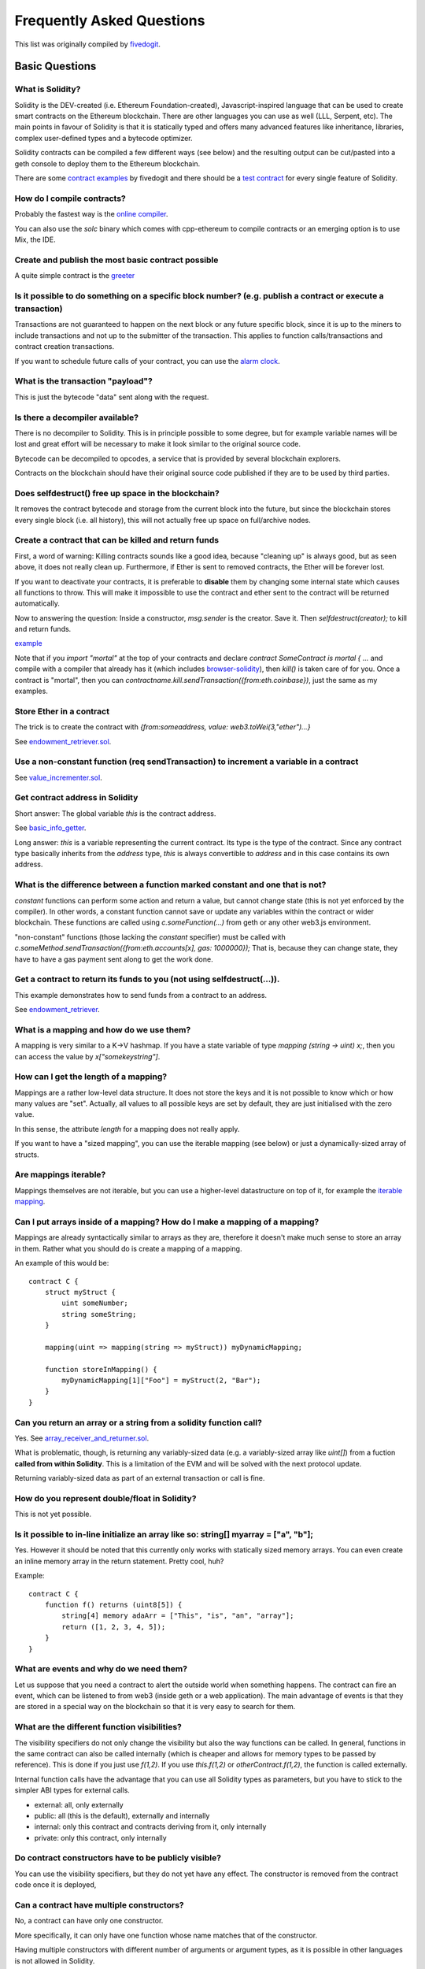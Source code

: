 ###########################
Frequently Asked Questions
###########################

This list was originally compiled by `fivedogit <mailto:fivedogit@gmail.com>`_.


***************
Basic Questions
***************

What is Solidity?
=============================

Solidity is the DEV-created (i.e. Ethereum Foundation-created),
Javascript-inspired language that can be used to create smart contracts
on the Ethereum blockchain. There are other
languages you can use as well (LLL, Serpent, etc). The main points in
favour of Solidity is that it is statically typed and offers many
advanced features like inheritance, libraries, complex
user-defined types and a bytecode optimizer.

Solidity contracts can be compiled a few different ways (see below) and the
resulting output can be cut/pasted into a geth console to deploy them to the
Ethereum blockchain.

There are some `contract examples <https://github.com/fivedogit/solidity-baby-steps/tree/master/contracts/>`_ by fivedogit and
there should be a `test contract <https://github.com/ethereum/solidity/blob/develop/test/libsolidity/SolidityEndToEndTest.cpp>`_ for every single feature of Solidity.

How do I compile contracts?
=============================

Probably the fastest way is the `online compiler <https://ethereum.github.io/browser-solidity/>`_.

You can also use the `solc` binary which comes with cpp-ethereum to compile
contracts or an emerging option is to use Mix, the IDE.


Create and publish the most basic contract possible
===================================================

A quite simple contract is the `greeter <https://github.com/fivedogit/solidity-baby-steps/blob/master/contracts/05_greeter.sol>`_

Is it possible to do something on a specific block number? (e.g. publish a contract or execute a transaction)
=============================================================================================================

Transactions are not guaranteed to happen on the next block or any future
specific block, since it is up to the miners to include transactions and not up
to the submitter of the transaction. This applies to function calls/transactions and contract
creation transactions.

If you want to schedule future calls of your contract, you can use the
`alarm clock <http://www.ethereum-alarm-clock.com/>`_.

What is the transaction "payload"?
==================================

This is just the bytecode "data" sent along with the request.

Is there a decompiler available?
================================

There is no decompiler to Solidity. This is in principle possible
to some degree, but for example variable names will be lost and
great effort will be necessary to make it look similar to
the original source code.

Bytecode can be decompiled to opcodes, a service that is provided by
several blockchain explorers.

Contracts on the blockchain should have their original source
code published if they are to be used by third parties.

Does selfdestruct() free up space in the blockchain?
====================================================

It removes the contract bytecode and storage from the current block
into the future, but since the blockchain stores every single block (i.e.
all history), this will not actually free up space on full/archive nodes.

Create a contract that can be killed and return funds
=====================================================

First, a word of warning: Killing contracts sounds like a good idea, because "cleaning up"
is always good, but as seen above, it does not really clean up. Furthermore,
if Ether is sent to removed contracts, the Ether will be forever lost.

If you want to deactivate your contracts, it is preferable to **disable** them by changing some
internal state which causes all functions to throw. This will make it impossible
to use the contract and ether sent to the contract will be returned automatically.

Now to answering the question: Inside a constructor, `msg.sender` is the
creator. Save it. Then `selfdestruct(creator);` to kill and return funds.

`example <https://github.com/fivedogit/solidity-baby-steps/blob/master/contracts/05_greeter.sol>`_

Note that if you `import "mortal"` at the top of your contracts and declare
`contract SomeContract is mortal { ...` and compile with a compiler that already
has it (which includes `browser-solidity <https://ethereum.github.io/browser-solidity/>`_), then
`kill()` is taken care of for you. Once a contract is "mortal", then you can
`contractname.kill.sendTransaction({from:eth.coinbase})`, just the same as my
examples.

Store Ether in a contract
=========================

The trick is to create the contract with `{from:someaddress, value: web3.toWei(3,"ether")...}`

See `endowment_retriever.sol <https://github.com/fivedogit/solidity-baby-steps/blob/master/contracts/30_endowment_retriever.sol>`_.

Use a non-constant function (req sendTransaction) to increment a variable in a contract
=======================================================================================

See `value_incrementer.sol <https://github.com/fivedogit/solidity-baby-steps/blob/master/contracts/20_value_incrementer.sol>`_.

Get contract address in Solidity
================================

Short answer: The global variable `this` is the contract address.

See `basic_info_getter <https://github.com/fivedogit/solidity-baby-steps/blob/master/contracts/15_basic_info_getter.sol>`_.

Long answer: `this` is a variable representing the current contract.
Its type is the type of the contract. Since any contract type basically inherits from the
`address` type, `this` is always convertible to `address` and in this case contains
its own address.

What is the difference between a function marked constant and one that is not?
==============================================================================

`constant` functions can perform some action and return a value, but cannot
change state (this is not yet enforced by the compiler). In other words, a
constant function cannot save or update any variables within the contract or wider
blockchain. These functions are called using `c.someFunction(...)` from
geth or any other web3.js environment.

"non-constant" functions (those lacking the `constant` specifier) must be called
with `c.someMethod.sendTransaction({from:eth.accounts[x], gas: 1000000});`
That is, because they can change state, they have to have a gas
payment sent along to get the work done.

Get a contract to return its funds to you (not using selfdestruct(...)).
========================================================================

This example demonstrates how to send funds from a contract to an address.

See `endowment_retriever <https://github.com/fivedogit/solidity-baby-steps/blob/master/contracts/30_endowment_retriever.sol>`_.

What is a mapping and how do we use them?
=========================================

A mapping is very similar to a K->V hashmap.
If you have a state variable of type `mapping (string -> uint) x;`, then you can
access the value by `x["somekeystring"]`.

How can I get the length of a mapping?
======================================

Mappings are a rather low-level data structure. It does not store the keys
and it is not possible to know which or how many values are "set". Actually,
all values to all possible keys are set by default, they are just
initialised with the zero value.

In this sense, the attribute `length` for a mapping does not really apply.

If you want to have a "sized mapping", you can use the iterable mapping
(see below) or just a dynamically-sized array of structs.

Are mappings iterable?
======================

Mappings themselves are not iterable, but you can use a higher-level
datastructure on top of it, for example the `iterable mapping <https://github.com/ethereum/dapp-bin/blob/master/library/iterable_mapping.sol>`_.

Can I put arrays inside of a mapping? How do I make a mapping of a mapping?
===========================================================================

Mappings are already syntactically similar to arrays as they are, therefore it doesn't make much sense to store an array in them. Rather what you should do is create a mapping of a mapping.

An example of this would be::

    contract C {
        struct myStruct {
            uint someNumber;
            string someString;
        }

        mapping(uint => mapping(string => myStruct)) myDynamicMapping;

        function storeInMapping() {
            myDynamicMapping[1]["Foo"] = myStruct(2, "Bar");
        }
    }

Can you return an array or a string from a solidity function call?
==================================================================

Yes. See `array_receiver_and_returner.sol <https://github.com/fivedogit/solidity-baby-steps/blob/master/contracts/60_array_receiver_and_returner.sol>`_.

What is problematic, though, is returning any variably-sized data (e.g. a
variably-sized array like `uint[]`) from a fuction **called from within Solidity**.
This is a limitation of the EVM and will be solved with the next protocol update.

Returning variably-sized data as part of an external transaction or call is fine.

How do you represent double/float in Solidity?
==============================================

This is not yet possible.

Is it possible to in-line initialize an array like so: string[] myarray = ["a", "b"];
=======================================================================================

Yes. However it should be noted that this currently only works with statically sized memory arrays. You can even create an inline memory
array in the return statement. Pretty cool, huh?

Example::

    contract C {
        function f() returns (uint8[5]) {
            string[4] memory adaArr = ["This", "is", "an", "array"];
            return ([1, 2, 3, 4, 5]);
        }
    }

What are events and why do we need them?
========================================

Let us suppose that you need a contract to alert the outside world when
something happens. The contract can fire an event, which can be listened to
from web3 (inside geth or a web application). The main advantage of events
is that they are stored in a special way on the blockchain so that it
is very easy to search for them.

What are the different function visibilities?
=============================================

The visibility specifiers do not only change the visibility but also
the way functions can be called. In general, functions in the
same contract can also be called internally (which is cheaper
and allows for memory types to be passed by reference). This
is done if you just use `f(1,2)`. If you use `this.f(1,2)`
or `otherContract.f(1,2)`, the function is called externally.

Internal function calls have the advantage that you can use
all Solidity types as parameters, but you have to stick to the
simpler ABI types for external calls.

* external: all, only externally

* public: all (this is the default), externally and internally

* internal: only this contract and contracts deriving from it, only internally

* private: only this contract, only internally


Do contract constructors have to be publicly visible?
=====================================================

You can use the visibility specifiers, but they do not yet have any effect.
The constructor is removed from the contract code once it is deployed,

Can a contract have multiple constructors?
==========================================

No, a contract can have only one constructor.

More specifically, it can only have one function whose name matches
that of the constructor.

Having multiple constructors with different number of arguments
or argument types, as it is possible in other languages
is not allowed in Solidity.

Is a constructor required?
==========================

No. If there is no constructor, a generic one without arguments and no actions will be used.

Are timestamps (now, block.timestamp) reliable?
===============================================

This depends on what you mean by "reliable".
In general, they are supplied by miners and are therefore vulnerable.

Unless someone really messes up the blockchain or the clock on
your computer, you can make the following assumptions:

You publish a transaction at a time X, this transaction contains same
code that calls `now` and is included in a block whose timestamp is Y
and this block is included into the canonical chain (published) at a time Z.

The value of `now` will be identical to Y and X <= Y <= Z.

Never use `now` or `block.hash` as a source of randomness, unless you know
what you are doing!

Can a contract function return a struct?
========================================

Yes, but only in "internal" function calls.

If I return an enum, I only get integer values in web3.js. How to get the named values?
=======================================================================================

Enums are not supported by the ABI, they are just supported by Solidity.
You have to do the mapping yourself for now, we might provide some help
later.

What is the deal with "function () { ... }" inside Solidity contracts? How can a function not have a name?
==========================================================================================================

This function is called "fallback function" and it
is called when someone just sent Ether to the contract without
providing any data or if someone messed up the types so that they tried to
call a function that does not exist.

The default behaviour (if no fallback function is explicitly given) in
these situations is to just accept the call and do nothing.
This is desireable in many cases, but should only be used if there is
a way to pull out Ether from a contract.

If the contract is not meant to receive Ether with simple transfers, you
should implement the fallback function as

`function() { throw; }`

this will cause all transactions to this contract that do not call an
existing function to be reverted, so that all Ether is sent back.

Another use of the fallback function is to e.g. register that your
contract received ether by using an event.

*Attention*: If you implement the fallback function take care that it uses as
little gas as possible, because `send()` will only supply a limited amount.

Is it possible to pass arguments to the fallback function?
==========================================================

The fallback function cannot take parameters.

Under special circumstances, you can send data. If you take care
that none of the other functions is invoked, you can access the data
by `msg.data`.

Can state variables be initialized in-line?
===========================================

Yes, this is possible for all types (even for structs). However, for arrays it
should be noted that you must declare them as static memory arrays.

Examples::

    contract C {
        struct S {
            uint a;
            uint b;
        }

        S public x = S(1, 2);
        string name = "Ada";
        string[4] memory adaArr = ["This", "is", "an", "array"];
    }


    contract D {
        C c = new C();
    }

What is the "modifier" keyword?
===============================

Modifiers are a way to prepend or append code to a function in order
to add guards, initialisation or cleanup functionality in a concise way.

For examples, see the `features.sol <https://github.com/ethereum/dapp-bin/blob/master/library/features.sol>`_.

How do structs work?
====================

See `struct_and_for_loop_tester.sol <https://github.com/fivedogit/solidity-baby-steps/blob/master/contracts/65_struct_and_for_loop_tester.sol>`_.

How do for loops work?
======================

Very similar to JavaScript. There is one point to watch out for, though:

If you use `for (var i = 0; i < a.length; i ++) { a[i] = i; }`, then
the type of `i` will be inferred only from `0`, whose type is `uint8`.
This means that if `a` has more than `255` elements, your loop will
not terminate because `i` can only hold values up to `255`.

Better use `for (uint i = 0; i < a.length...`

See `struct_and_for_loop_tester.sol <https://github.com/fivedogit/solidity-baby-steps/blob/master/contracts/65_struct_and_for_loop_tester.sol>`_.

What character set does Solidity use?
=====================================

Solidity is character set agnostic concerning strings in the source code, although
utf-8 is recommended. Identifiers (variables, functions, ...) can only use
ASCII.

What are some examples of basic string manipulation (substring, indexOf, charAt, etc)?
======================================================================================

There are some string utility functions at `stringUtils.sol <https://github.com/ethereum/dapp-bin/blob/master/library/stringUtils.sol>`_
which will be extended in the future.

For now, if you want to modify a string (even when you only want to know its length),
you should always convert it to a `bytes` first::

    contract C {
        string s;

        function append(byte c) {
            bytes(s).push(c);
        }

        function set(uint i, byte c) {
            bytes(s)[i] = c;
        }
    }


Can I concatenate two strings?
==============================

You have to do it manually for now.

Why is the low-level function .call() less favorable than instantiating a contract with a variable (ContractB b;) and executing its functions (b.doSomething();)?
=================================================================================================================================================================

If you use actual functions, the compiler will tell you if the types
or your arguments do not match, if the function does not exist
or is not visible and it will do the packing of the
arguments for you.

See `ping.sol <https://github.com/fivedogit/solidity-baby-steps/blob/master/contracts/45_ping.sol>`_ and
`pong.sol <https://github.com/fivedogit/solidity-baby-steps/blob/master/contracts/45_pong.sol>`_.

Is unused gas automatically refunded?
=====================================

Yes and it is immediate, i.e. done as part of the transaction.

When returning a value of say "uint" type, is it possible to return an "undefined" or "null"-like value?
========================================================================================================

This is not possible, because all types use up the full value range.

You have the option to `throw` on error, which will also revert the whole
transaction, which might be a good idea if you ran into an unexpected
situation.

If you do not want to throw, you can return a pair::

    contract C {
        uint[] counters;

        function getCounter(uint index)
            returns (uint counter, bool error) {
                if (index >= counters.length) return (0, true);
                else return (counters[index], false);
        }

        function checkCounter(uint index) {
            var (counter, error) = getCounter(index);
            if (error) {
                ...
            }
            else {
                ...
            }
        }
    }


Are comments included with deployed contracts and do they increase deployment gas?
==================================================================================

No, everything that is not needed for execution is removed during compilation.
This includes, among others, comments, variable names and type names.

What happens if you send ether along with a function call to a contract?
========================================================================

It gets added to the total balance of the contract, just like when you send ether when creating a contract.

Is it possible to get a tx receipt for a transaction executed contract-to-contract?
===================================================================================

No, a function call from one contract to another does not create its own transaction,
you have to look in the overall transaction. This is also the reason why several
block explorer do not show Ether sent between contracts correctly.

What is the memory keyword? What does it do?
============================================

The Ethereum Virtual Machine has three areas where it can store items.

The first is "storage", where all the contract state variables reside.
Every contract has its own storage and it is persistent between function calls
and quite expensive to use.

The second is "memory", this is used to hold temporary values. It
is erased between (external) function calls and is cheaper to use.

The third one is the stack, which is used to hold small local variables.
It is almost free to use, but can only hold a limited amount of values.

For almost all types, you cannot specify where they should be stored, because
they are copied everytime they are used.

The types where the so-called storage location is important are structs
and arrays. If you e.g. pass such variables in function calls, their
data is not copied if it can stay in memory or stay in storage.
This means that you can modify their content in the called function
and these modifications will still be visible in the caller.

There are defaults for the storage location depending on which type
of variable it concerns:

* state variables are always in storage
* function arguments are always in memory
* local variables always reference storage

Example::

    contract C {
        uint[] data1;
        uint[] data2;

        function appendOne() {
            append(data1);
        }

        function appendTwo() {
            append(data2);
        }

        function append(uint[] storage d) {
            d.push(1);
        }
    }

The function `append` can work both on `data1` and `data2` and its modifications will be
stored permanently. If you remove the `storage` keyword, the default
is to use `memory` for function arguments. This has the effect that
at the point where `append(data1)` or `append(data2)` is called, an
independent copy of the state variable is created in memory and
`append` operates on this copy (which does not support `.push` - but that
is another issue). The modifications to this independent copy do not
carry back to `data1` or `data2`.

A common mistake is to declare a local variable and assume that it will
be created in memory, although it will be created in storage::

    /// THIS CONTRACT CONTAINS AN ERROR
    contract C {
        uint someVariable;
        uint[] data;

        function f() {
            uint[] x;
            x.push(2);
            data = x;
        }
    }

The type of the local variable `x` is `uint[] storage`, but since
storage is not dynamically allocated, it has to be assigned from
a state variable before it can be used. So no space in storage will be
allocated for `x`, but instead it functions only as an alias for
a pre-existing variable in storage.

What will happen is that the compiler interprets `x` as a storage
pointer and will make it point to the storage slot `0` by default.
This has the effect that `someVariable` (which resides at storage
slot `0`) is modified by `x.push(2)`.

The correct way to do this is the following::

    contract C {
        uint someVariable;
        uint[] data;

        function f() {
            uint[] x = data;
            x.push(2);
        }
    }

Can a regular (i.e. non-contract) ethereum account be closed permanently like a contract can?
=============================================================================================

No. Non-contract accounts "exist" as long as the private key is known by
someone or can be generated in some way.

What is the difference between `bytes` and `byte[]`?
====================================================

`bytes` is usually more efficient: When used as arguments to functions (i.e. in
CALLDATA) or in memory, every single element of a `byte[]` is padded to 32
bytes which wastes 31 bytes per element.

Is it possible to send a value while calling an overloaded function?
====================================================================

It's a known missing feature. https://www.pivotaltracker.com/story/show/92020468
as part of https://www.pivotaltracker.com/n/projects/1189488

Best solution currently see is to introduce a special case for gas and value and
just re-check whether they are present at the point of overload resolution.


******************
Advanced Questions
******************

How do you get a random number in a contract? (Implement a self-returning gambling contract.)
=============================================================================================

Getting randomness right is often the crucial part in a crypto project and
most failures result from bad random number generators.

If you do not want it to be safe, you build something similar to the `coin flipper <https://github.com/fivedogit/solidity-baby-steps/blob/master/contracts/35_coin_flipper.sol>`_
but otherwise, rather use a contract that supplies randomness, like the `RANDAO <https://github.com/randao/randao>`_.

Get return value from non-constant function from another contract
=================================================================

The key point is that the calling contract needs to know about the function it intends to call.

See `ping.sol <https://github.com/fivedogit/solidity-baby-steps/blob/master/contracts/45_ping.sol>`_
and `pong.sol <https://github.com/fivedogit/solidity-baby-steps/blob/master/contracts/45_pong.sol>`_.

Get contract to do something when it is first mined
===================================================

Use the constructor. Anything inside it will be executed when the contract is first mined.

See `replicator.sol <https://github.com/fivedogit/solidity-baby-steps/blob/master/contracts/50_replicator.sol>`_.

Can a contract create another contract?
=======================================

Yes, see `replicator.sol <https://github.com/fivedogit/solidity-baby-steps/blob/master/contracts/50_replicator.sol>`_.

Note that the full code of the created contract has to be included in the creator contract.
This also means that cyclic creations are not possible (because the contract would have
to contain its own code) - at least not in a general way.


How do you create 2-dimensional arrays?
=======================================

See `2D_array.sol <https://github.com/fivedogit/solidity-baby-steps/blob/master/contracts/55_2D_array.sol>`_.

Note that filling a 10x10 square of `uint8` + contract creation took more than `800,000`
gas at the time of this writing. 17x17 took `2,000,000` gas. With the limit at
3.14 million... well, there’s a pretty low ceiling for what you can create right
now.

Note that merely "creating" the array is free, the costs are in filling it.

Note2: Optimizing storage access can pull the gas costs down considerably, because
32 `uint8` values can be stored in a single slot. The problem is that these optimizations
currently do not work across loops and also have a problem with bounds checking.
You might get much better results in the future, though.

What does p.recipient.call.value(p.amount)(p.data) do?
======================================================

Every external function call in Solidity can be modified in two ways:

1. You can add Ether together with the call
2. You can limit the amount of gas available to the call

This is done by "calling a function on the function":

`f.gas(2).value(20)()` calls the modified function `f` and thereby sending 20
Wei and limiting the gas to 2 (so this function call will most likely go out of
gas and return your 20 Wei).

In the above example, the low-level function `call` is used to invoke another
contract with `p.data` as payload and `p.amount` Wei is sent with that call.

What happens to a struct's mapping when copying over a struct?
==============================================================

This is a very interesting question. Suppose that we have a contract field set up like such::

    struct user {
        mapping(string => address) usedContracts;
    }

    function somefunction {
       user user1;
       user1.usedContracts["Hello"] = "World";
       user user2 = user1;
    }

In this case, the mapping of the struct being copied over into the userList is ignored as there is no "list of mapped keys".
Therefore it is not possible to find out which values should be copied over.

How do I initialize a contract with only a specific amount of wei?
==================================================================

Currently the approach is a little ugly, but there is little that can be done to improve it.
In the case of a `contract A` calling a new instance of `contract B`, parentheses have to be used around
`new B` because `B.value` would refer to a member of `B` called `value`.
You will need to make sure that you have both contracts aware of each other's presence.
In this example::

    contract B {}


    contract A {
        address child;

        function test() {
            child = (new B).value(10)(); //construct a new B with 10 wei
        }
    }

Can a contract function accept a two-dimensional array?
=======================================================

This is not yet implemented for external calls and dynamic arrays -
you can only use one level of dynamic arrays.

What is the relationship between bytes32 and string? Why is it that ‘bytes32 somevar = "stringliteral";’ works and what does the saved 32-byte hex value mean?
==============================================================================================================================================================

The type `bytes32` can hold 32 (raw) bytes. In the assignment `bytes32 samevar = "stringliteral";`,
the string literal is interpreted in its raw byte form and if you inspect `somevar` and
see a 32-byte hex value, this is just `"stringliteral"` in hex.

The type `bytes` is similar, only that it can change its length.

Finally, `string` is basically identical to `bytes` only that it is assumed
to hold the utf-8 encoding of a real string. Since `string` stores the
data in utf-8 encoding it is quite expensive to compute the number of
characters in the string (the encoding of some characters takes more
than a single byte). Because of that, `string s; s.length` is not yet
supported and not even index access `s[2]`. But if you want to access
the low-level byte encoding of the string, you can use
`bytes(s).length` and `bytes(s)[2]` which will result in the number
of bytes in the utf-8 encoding of the string (not the number of
characters) and the second byte (not character) of the utf-8 encoded
string, respectively.


Can a contract pass an array (static size) or string or bytes (dynamic size) to another contract?
=================================================================================================

Sure. Take care that if you cross the memory / storage boundary,
independent copies will be created::

    contract C {
        uint[20] x;

        function f() {
            g(x);
            h(x);
        }

        function g(uint[20] y) {
            y[2] = 3;
        }

        function h(uint[20] storage y) {
            y[3] = 4;
        }
    }

The call to `g(x)` will not have an effect on `x` because it needs
to create an independent copy of the storage value in memory
(the default storage location is memory). On the other hand,
`h(x)` successfully modifies `x` because only a reference
and not a copy is passed.

Sometimes, when I try to change the length of an array with ex: "arrayname.length = 7;" I get a compiler error "Value must be an lvalue". Why?
==============================================================================================================================================

You can resize a dynamic array in storage (i.e. an array declared at the
contract level) with `arrayname.length = <some new length>;`. If you get the
"lvalue" error, you are probably doing one of two things wrong.

1. You might be trying to resize an array in "memory", or

2. You might be trying to resize a non-dynamic array.

::

    int8[] memory memArr;        // Case 1
    memArr.length++;             // illegal
    int8[5] storageArr;          // Case 2
    somearray.length++;          // legal
    int8[5] storage storageArr2; // Explicit case 2
    somearray2.length++;         // legal

**Important note:** In Solidity, array dimensions are declared backwards from the way you
might be used to declaring them in C or Java, but they are access as in
C or Java.

For example, `int8[][5] somearray;` are 5 dynamic `int8` arrays.

The reason for this is that `T[5]` is always an array of 5 `T`s,
no matter whether `T` itself is an array or not (this is not the
case in C or Java).

Is it possible to return an array of strings ( string[] ) from a Solidity function?
===================================================================================

Not yet, as this requires two levels of dynamic arrays (`string` is a dynamic array itself).

If you issue a call for an array, it is possible to retrieve the whole array? Or must you write a helper function for that?
===========================================================================================================================

The automatic accessor function for a public state variable of array type only returns
individual elements. If you want to return the complete array, you have to
manually write a function to do that.


What could have happened if an account has storage value/s but no code?  Example: http://test.ether.camp/account/5f740b3a43fbb99724ce93a879805f4dc89178b5
=========================================================================================================================================================

The last thing a constructor does is returning the code of the contract.
The gas costs for this depend on the length of the code and it might be
that the supplied gas is not enough. This situation is the only one
where an "out of gas" exception does not revert changes to the state,
i.e. in this case the initialisation of the state variables.

https://github.com/ethereum/wiki/wiki/Subtleties

After a successful CREATE operation's sub-execution, if the operation returns x, 5 * len(x) gas is subtracted from the remaining gas before the contract is created. If the remaining gas is less than 5 * len(x), then no gas is subtracted, the code of the created contract becomes the empty string, but this is not treated as an exceptional condition - no reverts happen.


How do I use .send()?
=====================

If you want to send 20 Ether from a contract to the address `x`, you use `x.send(20 ether);`.
Here, `x` can be a plain address or a contract. If the contract already explicitly defines
a function `send` (and thus overwrites the special function), you can use `address(x).send(20 ether);`.

What does the following strange check do in the Custom Token contract?
======================================================================

::

    if (balanceOf[_to] + _value < balanceOf[_to])
        throw;

Integers in Solidity (and most other machine-related programming languages) are restricted to a certain range.
For `uint256`, this is `0` up to `2**256 - 1`. If the result of some operation on those numbers
does not fit inside this range, it is truncated. These truncations can have
`serious consequences <https://en.bitcoin.it/wiki/Value_overflow_incident>`_, so code like the one
above is necessary to avoid certain attacks.


More Questions?
===============

If you have more questions or your question is not answered here, please talk to us on
`gitter <https://gitter.im/ethereum/solidity>`_ or file an `issue <https://github.com/ethereum/solidity/issues>`_.
